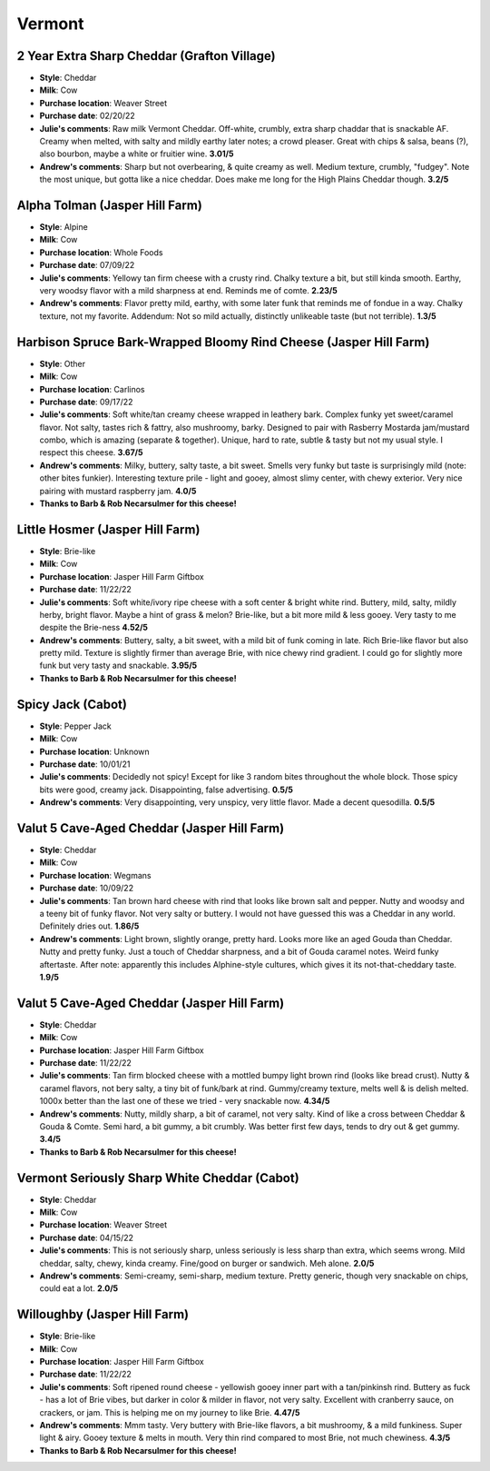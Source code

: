 Vermont 
====================== 
2 Year Extra Sharp Cheddar (Grafton Village)
----------------- 
.. image:: cheesepics/GraftonCheese_2YearCheddar_wPKG_Final_lg.png 
        :align: right 
        :height: 200px 

- **Style**: Cheddar
- **Milk**: Cow
- **Purchase location**: Weaver Street
- **Purchase date**: 02/20/22
- **Julie's comments**: Raw milk Vermont Cheddar. Off-white, crumbly, extra sharp chaddar that is snackable AF. Creamy when melted, with salty and mildly earthy later notes; a crowd pleaser. Great with chips & salsa, beans (?), also bourbon, maybe a white or fruitier wine.  **3.01/5**
- **Andrew's comments**: Sharp but not overbearing, & quite creamy as well. Medium texture, crumbly, "fudgey". Note the most unique, but gotta like a nice cheddar. Does make me long for the High Plains Cheddar though.  **3.2/5**

Alpha Tolman (Jasper Hill Farm)
----------------- 
.. image:: cheesepics/Alpha+beauty.jpeg 
        :align: right 
        :height: 200px 

- **Style**: Alpine
- **Milk**: Cow
- **Purchase location**: Whole Foods
- **Purchase date**: 07/09/22
- **Julie's comments**: Yellowy tan firm cheese with a crusty rind. Chalky texture a bit, but still kinda smooth. Earthy, very woodsy flavor with a mild sharpness at end. Reminds me of comte.  **2.23/5**
- **Andrew's comments**: Flavor pretty mild, earthy, with some later funk that reminds me of fondue in a way. Chalky texture, not my favorite. Addendum: Not so mild actually, distinctly unlikeable taste (but not terrible).  **1.3/5**

Harbison Spruce Bark-Wrapped Bloomy Rind Cheese (Jasper Hill Farm)
----------------- 
.. image:: cheesepics/Cheeses_-_Harbison_2_of_2.jpg 
        :align: right 
        :height: 200px 

- **Style**: Other
- **Milk**: Cow
- **Purchase location**: Carlinos
- **Purchase date**: 09/17/22
- **Julie's comments**: Soft white/tan creamy cheese wrapped in leathery bark. Complex funky yet sweet/caramel flavor. Not salty, tastes rich & fattry, also mushroomy, barky. Designed to pair with Rasberry Mostarda jam/mustard combo, which is amazing (separate & together). Unique, hard to rate, subtle & tasty but not my usual style. I respect this cheese.  **3.67/5**
- **Andrew's comments**: Milky, buttery, salty taste, a bit sweet. Smells very funky but taste is surprisingly mild (note: other bites funkier). Interesting texture prile - light and gooey, almost slimy center, with chewy exterior. Very nice pairing with mustard raspberry jam.  **4.0/5**
- **Thanks to Barb & Rob Necarsulmer for this cheese!**

Little Hosmer (Jasper Hill Farm)
----------------- 
.. image:: cheesepics/031864-jasper-hill-little-hosmer-01.jpg 
        :align: right 
        :height: 200px 

- **Style**: Brie-like
- **Milk**: Cow
- **Purchase location**: Jasper Hill Farm Giftbox
- **Purchase date**: 11/22/22
- **Julie's comments**: Soft white/ivory ripe cheese with a soft center & bright white rind. Buttery, mild, salty, mildly herby, bright flavor. Maybe a hint of grass & melon? Brie-like, but a bit more mild & less gooey. Very tasty to me despite the Brie-ness  **4.52/5**
- **Andrew's comments**: Buttery, salty, a bit sweet, with a mild bit of funk coming in late. Rich Brie-like flavor but also pretty mild. Texture is slightly firmer than average Brie, with nice chewy rind gradient. I could go for slightly more funk but very tasty and snackable.  **3.95/5**
- **Thanks to Barb & Rob Necarsulmer for this cheese!**

Spicy Jack (Cabot)
----------------- 
.. image:: cheesepics/large_b9c0397c-6074-4fcf-935e-d546e2c531de.png 
        :align: right 
        :height: 200px 

- **Style**: Pepper Jack
- **Milk**: Cow
- **Purchase location**: Unknown
- **Purchase date**: 10/01/21
- **Julie's comments**: Decidedly not spicy! Except for like 3 random bites throughout the whole block. Those spicy bits were good, creamy jack. Disappointing, false advertising.  **0.5/5**
- **Andrew's comments**: Very disappointing, very unspicy, very little flavor. Made a decent quesodilla.  **0.5/5**

Valut 5 Cave-Aged Cheddar (Jasper Hill Farm)
----------------- 
.. image:: cheesepics/Cheese_Vault_5_600x480.jpg 
        :align: right 
        :height: 200px 

- **Style**: Cheddar
- **Milk**: Cow
- **Purchase location**: Wegmans
- **Purchase date**: 10/09/22
- **Julie's comments**: Tan brown hard cheese with rind that looks like brown salt and pepper. Nutty and woodsy and a teeny bit of funky flavor. Not very salty or buttery. I would not have guessed this was a Cheddar in any world. Definitely dries out.  **1.86/5**
- **Andrew's comments**: Light brown, slightly orange, pretty hard. Looks more like an aged Gouda than Cheddar. Nutty and pretty funky. Just a touch of Cheddar sharpness, and a bit of Gouda caramel notes. Weird funky aftertaste. After note: apparently this includes Alphine-style cultures, which gives it its not-that-cheddary taste.  **1.9/5**

Valut 5 Cave-Aged Cheddar (Jasper Hill Farm)
----------------- 
.. image:: cheesepics/Cheese_Vault_5_600x480.jpg 
        :align: right 
        :height: 200px 

- **Style**: Cheddar
- **Milk**: Cow
- **Purchase location**: Jasper Hill Farm Giftbox
- **Purchase date**: 11/22/22
- **Julie's comments**: Tan firm blocked cheese with a mottled bumpy light brown rind (looks like bread crust). Nutty & caramel flavors, not bery salty, a tiny bit of funk/bark at rind. Gummy/creamy texture, melts well & is delish melted. 1000x better than the last one of these we tried - very snackable now.  **4.34/5**
- **Andrew's comments**: Nutty, mildly sharp, a bit of caramel, not very salty. Kind of like a cross between Cheddar & Gouda & Comte. Semi hard, a bit gummy, a bit crumbly. Was better first few days, tends to dry out & get gummy.  **3.4/5**
- **Thanks to Barb & Rob Necarsulmer for this cheese!**

Vermont Seriously Sharp White Cheddar (Cabot)
----------------- 
.. image:: cheesepics/seriouslysharpcheddar.png 
        :align: right 
        :height: 200px 

- **Style**: Cheddar
- **Milk**: Cow
- **Purchase location**: Weaver Street
- **Purchase date**: 04/15/22
- **Julie's comments**: This is not seriously sharp, unless seriously is less sharp than extra, which seems wrong. Mild cheddar, salty, chewy, kinda creamy. Fine/good on burger or sandwich. Meh alone.  **2.0/5**
- **Andrew's comments**: Semi-creamy, semi-sharp, medium texture. Pretty generic, though very snackable on chips, could eat a lot.  **2.0/5**

Willoughby (Jasper Hill Farm)
----------------- 
.. image:: cheesepics/Willoughby.png 
        :align: right 
        :height: 200px 

- **Style**: Brie-like
- **Milk**: Cow
- **Purchase location**: Jasper Hill Farm Giftbox
- **Purchase date**: 11/22/22
- **Julie's comments**: Soft ripened round cheese - yellowish gooey inner part with a tan/pinkinsh rind. Buttery as fuck - has a lot of Brie vibes, but darker in color & milder in flavor, not very salty. Excellent with cranberry sauce, on crackers, or jam. This is helping me on my journey to like Brie.  **4.47/5**
- **Andrew's comments**: Mmm tasty. Very buttery with Brie-like flavors, a bit mushroomy, & a mild funkiness. Super light & airy. Gooey texture & melts in mouth. Very thin rind compared to most Brie, not much chewiness.  **4.3/5**
- **Thanks to Barb & Rob Necarsulmer for this cheese!**


